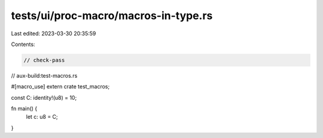 tests/ui/proc-macro/macros-in-type.rs
=====================================

Last edited: 2023-03-30 20:35:59

Contents:

.. code-block:: rs

    // check-pass
// aux-build:test-macros.rs

#[macro_use]
extern crate test_macros;

const C: identity!(u8) = 10;

fn main() {
    let c: u8 = C;
}


